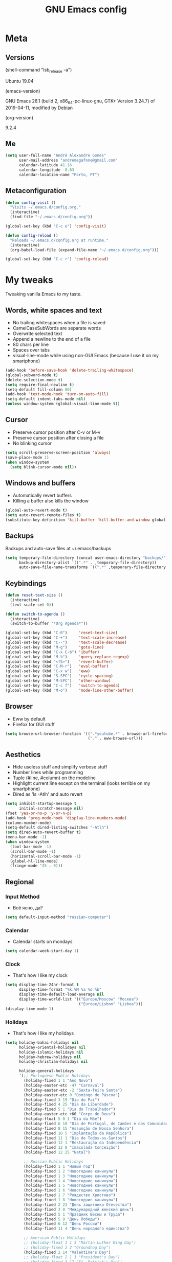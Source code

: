 #+TITLE: GNU Emacs config
#+OPTIONS: num:nil toc:nil email:t
#+PROPERTY: header-args :results silent

* Meta
** Versions
(shell-command "lsb_release -a")

Ubuntu 19.04

(emacs-version)

GNU Emacs 26.1 (build 2, x86_64-pc-linux-gnu, GTK+ Version 3.24.7) of
2019-04-11, modified by Debian

(org-version)

9.2.4

** Me
#+begin_src emacs-lisp
  (setq user-full-name "André Alexandre Gomes"
        user-mail-address "andremegafone@gmail.com"
        calendar-latitude 41.16
        calendar-longitude -8.63
        calendar-location-name "Porto, PT")
#+end_src

** Metaconfiguration
#+begin_src emacs-lisp
  (defun config-visit ()
    "Visits ~/.emacs.d/config.org."
    (interactive)
    (find-file "~/.emacs.d/config.org"))

  (global-set-key (kbd "C-c e") 'config-visit)

  (defun config-reload ()
    "Reloads ~/.emacs.d/config.org at runtime."
    (interactive)
    (org-babel-load-file (expand-file-name "~/.emacs.d/config.org")))

  (global-set-key (kbd "C-c r") 'config-reload)
#+end_src

* My tweaks
Tweaking vanilla Emacs to my taste.

** Words, white spaces and text
- No trailing whitespaces when a file is saved
- CamelCaseSubWords are separate words
- Overwrite selected text
- Append a newline to the end of a file
- 80 chars per line
- Spaces over tabs
- visual-line-mode while using non-GUI Emacs (because I use it on my smartphone)

#+begin_src emacs-lisp
  (add-hook 'before-save-hook 'delete-trailing-whitespace)
  (global-subword-mode t)
  (delete-selection-mode t)
  (setq require-final-newline t)
  (setq-default fill-column 80)
  (add-hook 'text-mode-hook 'turn-on-auto-fill)
  (setq-default indent-tabs-mode nil)
  (unless window-system (global-visual-line-mode t))
#+end_src

** Cursor
- Preserve cursor position after C-v or M-v
- Preserve cursor position after closing a file
- No blinking cursor

#+begin_src emacs-lisp
  (setq scroll-preserve-screen-position 'always)
  (save-place-mode 1)
  (when window-system
    (setq blink-cursor-mode nil))
#+end_src

** Windows and buffers
- Automatically revert buffers
- Killing a buffer also kills the window

#+begin_src emacs-lisp
  (global-auto-revert-mode t)
  (setq auto-revert-remote-files t)
  (substitute-key-definition 'kill-buffer 'kill-buffer-and-window global-map)
#+end_src

** Backups
Backups and auto-save files at ~/.emacs/backups

#+begin_src emacs-lisp
  (setq temporary-file-directory (concat user-emacs-directory "backups/")
        backup-directory-alist `((".*" . ,temporary-file-directory))
        auto-save-file-name-transforms `((".*" ,temporary-file-directory t)))
#+end_src

** Keybindings
#+begin_src emacs-lisp
  (defun reset-text-size ()
    (interactive)
    (text-scale-set 0))

  (defun switch-to-agenda ()
    (interactive)
    (switch-to-buffer "*Org Agenda*"))

  (global-set-key (kbd "C-0")     'reset-text-size)
  (global-set-key (kbd "C-+")     'text-scale-increase)
  (global-set-key (kbd "C--")     'text-scale-decrease)
  (global-set-key (kbd "M-g")     'goto-line)
  (global-set-key (kbd "C-x C-b") 'ibuffer)
  (global-set-key (kbd "M-%")     'query-replace-regexp)
  (global-set-key (kbd "<f5>")    'revert-buffer)
  (global-set-key (kbd "C-M-r")   'eval-buffer)
  (global-set-key (kbd "C-x w")   'eww)
  (global-set-key (kbd "S-SPC")   'cycle-spacing)
  (global-set-key (kbd "M-SPC")   'other-window)
  (global-set-key (kbd "C-c f")   'switch-to-agenda)
  (global-set-key (kbd "M-o")     'mode-line-other-buffer)
#+end_src

** Browser
- Eww by default
- Firefox for GUI stuff

#+begin_src emacs-lisp
  (setq browse-url-browser-function '((".*youtube.*" . browse-url-firefox)
                                      ("." . eww-browse-url)))
#+end_src

** Aesthetics
- Hide useless stuff and simplify verbose stuff
- Number lines while programming
- Tuple (#line, #column) on the modeline
- Highlight current line except on the terminal (looks terrible on my
  smartphone)
- Dired as 'ls -Atlh' and auto revert

#+begin_src emacs-lisp
  (setq inhibit-startup-message t
        initial-scratch-message nil)
  (fset 'yes-or-no-p 'y-or-n-p)
  (add-hook 'prog-mode-hook 'display-line-numbers-mode)
  (column-number-mode)
  (setq-default dired-listing-switches "-Atlh")
  (setq dired-auto-revert-buffer t)
  (menu-bar-mode -1)
  (when window-system
    (tool-bar-mode -1)
    (scroll-bar-mode -1)
    (horizontal-scroll-bar-mode -1)
    (global-hl-line-mode)
    (fringe-mode '(5 . 0)))
#+end_src

** Regional
*** Input Method
- Всё ясно, да?

#+begin_src emacs-lisp
  (setq default-input-method "russian-computer")
#+end_src

*** Calendar
- Calendar starts on mondays

#+begin_src emacs-lisp
  (setq calendar-week-start-day 1)
#+end_src

*** Clock
- That's how I like my clock

#+begin_src emacs-lisp
  (setq display-time-24hr-format t
        display-time-format "%k:%M %a %d %b"
        display-time-default-load-average nil
        display-time-world-list '(("Europe/Moscow" "Москва")
                                  ("Europe/Lisbon" "Lisboa")))
  (display-time-mode 1)
#+end_src

*** Holidays
- That's how I like my holidays

#+begin_src emacs-lisp
    (setq holiday-bahai-holidays nil
          holiday-oriental-holidays nil
          holiday-islamic-holidays nil
          holiday-hebrew-holidays nil
          holiday-christian-holidays nil

          holiday-general-holidays
          '(;; Portuguese Public Holidays
            (holiday-fixed 1 1 "Ano Novo")
            (holiday-easter-etc -47 "Carnaval")
            (holiday-easter-etc -2 "Sexta-feira Santa")
            (holiday-easter-etc 0 "Domingo de Páscoa")
            (holiday-fixed 3 19 "Dia do Pai")
            (holiday-fixed 4 25 "Dia da Liberdade")
            (holiday-fixed 5 1 "Dia do Trabalhador")
            (holiday-easter-etc +60 "Corpo de Deus")
            (holiday-float 5 0 1 "Dia da Mãe")
            (holiday-fixed 6 10 "Dia de Portugal, de Camões e das Comunidades Portuguesas")
            (holiday-fixed 8 15 "Assunção de Nossa Senhora")
            (holiday-fixed 10 5 "Implantação da República")
            (holiday-fixed 11 1 "Dia de Todos-os-Santos")
            (holiday-fixed 12 1 "Restauração da Independência")
            (holiday-fixed 12 8 "Imaculada Conceição")
            (holiday-fixed 12 25 "Natal")

            ;; Russian Public Holidays
            (holiday-fixed 1 1 "Новый год")
            (holiday-fixed 1 2 "Новогодние каникулы")
            (holiday-fixed 1 3 "Новогодние каникулы")
            (holiday-fixed 1 4 "Новогодние каникулы")
            (holiday-fixed 1 5 "Новогодние каникулы")
            (holiday-fixed 1 6 "Новогодние каникулы")
            (holiday-fixed 1 7 "Рождество Христово")
            (holiday-fixed 1 8 "Новогодние каникулы")
            (holiday-fixed 2 23 "День защитника Отечества")
            (holiday-fixed 3 8 "Международный женский день")
            (holiday-fixed 5 1 "Праздник Весны и Труда")
            (holiday-fixed 5 9 "День Победы")
            (holiday-fixed 6 12 "День России")
            (holiday-fixed 11 4 "День народного единства")

            ;; American Public Holidays
            ;; (holiday-float 1 1 3 "Martin Luther King Day")
            ;; (holiday-fixed 2 2 "Groundhog Day")
            (holiday-fixed 2 14 "Valentine's Day")
            ;; (holiday-float 2 1 3 "President's Day")
            ;; (holiday-fixed 3 17 "St. Patrick's Day")
            (holiday-fixed 4 1 "April Fools' Day")
            ;; (holiday-float 5 0 2 "Mother's Day")
            ;; (holiday-float 5 1 -1 "Memorial Day")
            ;; (holiday-fixed 6 14 "Flag Day")
            ;; (holiday-float 6 0 3 "Father's Day")
            ;; (holiday-fixed 7 4 "Independence Day")
            ;; (holiday-float 9 1 1 "Labor Day")
            ;; (holiday-float 10 1 2 "Columbus Day")
            (holiday-fixed 10 31 "Halloween")
            ;; (holiday-fixed 11 11 "Veteran's Day")
            ;; (holiday-float 11 4 4 "Thanksgiving")
            )

          holiday-other-holidays
          '(;; Days Off for 2019
            (holiday-fixed 12 24 "Day Off")
            (holiday-fixed 12 26 "Day Off")

            ;; Company Holidays for 2019
            (holiday-fixed 6 25 "Company Holiday")
            (holiday-fixed 6 26 "Company Holiday")
            (holiday-fixed 6 27 "Company Holiday")
            (holiday-fixed 6 28 "Company Holiday")
            (holiday-fixed 7 9 "Company Holiday")
            (holiday-fixed 7 10 "Company Holiday")
            (holiday-fixed 7 11 "Company Holiday")
            (holiday-fixed 7 12 "Company Holiday")
            (holiday-fixed 7 15 "Company Holiday")
            (holiday-fixed 7 16 "Company Holiday")
            (holiday-fixed 7 17 "Company Holiday")
            (holiday-fixed 7 18 "Company Holiday")
            (holiday-fixed 7 19 "Company Holiday"))

          holiday-local-holidays
          '(;; Porto, PT
            (holiday-fixed 6 24 "Dia de São João")))
#+end_src

* Org
#+begin_src emacs-lisp
  (use-package org
    :config
    (setq org-ellipsis " §"
          org-goto-interface 'outline-path-completion
          org-goto-max-level 10
          org-startup-indented t
          org-startup-with-inline-images t
          org-image-actual-width 500
          org-hide-leading-stars t
          ;; org-hide-emphasis-markers t
          org-special-ctrl-a/e t
          org-special-ctrl-k t
          org-return-follows-link t
          org-cycle-include-plain-lists 'integrate
          org-directory "~/NextCloud/org/"
          org-agenda-files '("~/NextCloud/org")
          org-refile-targets '((org-agenda-files :maxlevel . 5))
          org-refile-allow-creating-parent-nodes t
          org-agenda-skip-deadline-prewarning-if-scheduled t
          org-agenda-include-diary t
          org-agenda-span 10
          org-agenda-start-on-weekday nil
          org-todo-keywords '((sequence "TODO(t!)"
                                        "WIP(s!)"
                                        "WAITING(w@)"
                                        "|"
                                        "DONE(d!)"
                                        "NOT TODO(n@)"
                                        "CANCELED(c@)"))
          org-todo-keyword-faces '(("WIP" . "orange")
                                   ("WAITING" . "yellow"))
          org-src-fontify-natively t
          org-src-tab-acts-natively t
          org-src-window-setup 'current-window
          org-export-use-babel nil
          org-confirm-babel-evaluate nil
          org-highlight-latex-and-related (quote (latex script entities))
          org-format-latex-options
          (quote (:foreground default :background default :scale 2.0 :html-foreground "Black" :html-background "Transparent" :html-scale 1.0 :matchers
                              ("begin" "$1" "$" "$$" "\\(" "\\[")))
          orgtbl-mode t)
    (custom-set-faces '(org-ellipsis ((t (:foreground "gray70" :underline nil)))))
    (require 'org-tempo)
    (require 'ox-beamer)
    (add-to-list 'org-latex-packages-alist '("" "minted"))
    (setq org-latex-listings 'minted)
    ;; (setq org-latex-pdf-process
    ;;       '("xelatex -shell-escape -interaction nonstopmode -output-directory %o %f"))
    (add-to-list 'org-structure-template-alist '("el" . "src emacs-lisp"))
    (add-to-list 'org-structure-template-alist '("py" . "src python"))
    (add-to-list 'org-structure-template-alist '("hs" . "src haskell"))
    (add-to-list 'org-structure-template-alist '("sh" . "src sh"))
    (add-to-list 'org-structure-template-alist '("co" . "comment"))

    :bind
    ("\C-ca" . org-agenda)
    ("\C-cl" . org-store-link)
    ("\C-cc" . org-capture)
    ("C-c i" . org-time-stamp-inactive)
    ("C-c j" . aadcg/org-checkbox-next)
    ("<mouse-1>" . aadcg/org-checkbox-next))
#+end_src

** Extra
#+begin_src emacs-lisp
  (defun aadcg/org-checkbox-next ()
    "Mark checkboxes and sort"
    (interactive)
    (let ((home (point)))
      (when (org-at-item-checkbox-p)
        (org-toggle-checkbox)
        (org-sort-list nil ?x))
      (goto-char home)))

  (setq exec-path (append exec-path '("/usr/bin/tex")))

  (org-babel-do-load-languages
   'org-babel-load-languages
   '((emacs-lisp . t)
     (python     . t)
     (ipython    . t)
     (haskell    . t)
     (latex      . t)
     (shell      . t)
     (ditaa      . t)))

  (when window-system
    (use-package org-pdfview))

  (use-package ob-ipython)

  (use-package cdlatex
    :init
    (org-cdlatex-mode))

  (use-package org-tree-slide
    :config
    (setq org-tree-slide-slide-in-effect nil
          org-tree-slide-heading-emphasis t
          org-tree-slide-activate-message "Welcome to my presentation!"
          org-tree-slide-deactivate-message "Hope you have enjoyed!")
    :hook
    ((org-tree-slide-play . aadcg/presenting)
     (org-tree-slide-stop . aadcg/working)
     (org-tree-slide-play . global-command-log-mode)
     (org-tree-slide-stop . global-command-log-mode))
    :bind
    ("<f8>" . org-tree-slide-mode)
    ("<f7>" . org-tree-slide-play-with-timer))

  (defun aadcg/presenting ()
    "Select a light theme suitable for a presentation."
    (interactive)
    (disable-theme 'zenburn)
    (load-theme 'doneburn t)
    (transparency 100)
    (display-time-mode 0)
    (column-number-mode 0)
    (line-number-mode 0)
    (display-battery-mode 0)
    (text-scale-increase 4)
    (variable-pitch-mode))

  (defun aadcg/working ()
    "Select my favourite production theme."
    (interactive)
    (disable-theme 'doneburn)
    (load-theme 'zenburn t)
    (transparency 90)
    (display-time-mode 1)
    (column-number-mode 1)
    (line-number-mode 1)
    (display-battery-mode 1)
    (reset-text-size)
    (variable-pitch-mode)
    (delete-other-windows))
#+end_src

* Programming
** Python
#+begin_src emacs-lisp
  (use-package elpy
    :init
    (elpy-enable)
    ;; (elpy-mode)

    :config
    (setq python-shell-interpreter "ipython"
          python-shell-interpreter-args "-i --simple-prompt"
          python-shell-prompt-detect-failure-warning nil
          pyvenv-activate "~/anaconda3")
    ;; (add-to-list 'python-shell-completion-native-disabled-interpreters "jupyter")

    :bind
    ("C-c p" . elpy-autopep8-fix-code)
    ("C-c b" . elpy-black-fix-code))

  (use-package company-jedi
    :config (add-to-list 'company-backends 'company-jedi))

  (use-package ein)

  (add-hook 'python-mode-hook (lambda ()
                                (require 'sphinx-doc)
                                (sphinx-doc-mode t)))

  (add-hook 'python-mode-hook
            (setq-default electric-indent-inhibit t))
#+end_src

** Haskell
#+begin_src emacs-lisp
  (use-package haskell-mode)

  (add-hook 'haskell-mode-hook
            (lambda ()
              (haskell-doc-mode)
              (turn-on-haskell-indent)))
#+end_src

** \LaTeX
#+begin_src emacs-lisp
  (use-package auctex
    :defer t
    :config
    (setq TeX-auto-save t
          TeX-parse-self t)
    (setq-default TeX-master nil))
#+end_src

** Bash
*** Shell
Make M-n and M-p more intelligent in shell.

#+begin_src emacs-lisp
  (eval-after-load 'comint
    '(progn
       ;; originally on C-c M-r and C-c M-s
       (define-key comint-mode-map (kbd "M-p") #'comint-previous-matching-input-from-input)
       (define-key comint-mode-map (kbd "M-n") #'comint-next-matching-input-from-input)
       ;; originally on M-p and M-n
       (define-key comint-mode-map (kbd "C-c M-r") #'comint-previous-input)
       (define-key comint-mode-map (kbd "C-c M-s") #'comint-next-input)))
#+end_src

*** Eshell
I want eshell to behave like a typical terminal, i.e. I don't want tab to
cycle through different options.

#+begin_src emacs-lisp
(add-hook 'eshell-mode-hook
 (lambda ()
   (setq pcomplete-cycle-completions nil)))
#+end_src

Ivy in Eshell
#+begin_src emacs-lisp
  (add-hook 'eshell-mode-hook
    (lambda ()
      (define-key eshell-mode-map (kbd "<M-tab>") nil)
      (define-key eshell-mode-map (kbd "<tab>")
        (lambda () (interactive) (completion-at-point)))))
#+end_src

#+begin_src emacs-lisp
  (setq eshell-history-file-name "~/.bash_history"
        eshell-history-size 9999)
#+end_src

** JS
#+begin_src emacs-lisp
  ;; (add-hook 'js-mode-hook 'json-pretty-print-buffer-ordered)
#+end_src

** Projectile
#+begin_src emacs-lisp
  (use-package projectile
    :init
    (projectile-mode 1))
#+end_src

** Magit
#+begin_src emacs-lisp
  (use-package magit
    :config
    (setq magit-display-buffer-function
          (quote magit-display-buffer-same-window-except-diff-v1))
    :bind
    ("C-x g" . magit-status))
#+end_src

** Highlight uncommitted changes
#+begin_src emacs-lisp
  (use-package diff-hl
    :config
    (global-diff-hl-mode)
    (add-hook 'magit-post-refresh-hook 'diff-hl-magit-post-refresh))
#+end_src

** Yaml
#+begin_src emacs-lisp
  (use-package yaml-mode
    :config
    (add-to-list 'auto-mode-alist '("\\.yml\\'" . yaml-mode)))
#+end_src

** CSV
#+begin_src emacs-lisp
  (use-package csv-mode)
#+end_src

* Miscellaneous
** Checking
*** Flycheck
#+begin_src emacs-lisp
  (use-package flycheck
    :init
    (global-flycheck-mode t))
#+end_src

*** Flyspell
#+begin_src emacs-lisp
  (when window-system
    (use-package flyspell
      :config
      (flyspell-prog-mode)))
      ;; (when org-mode-hook
      ;;   (flyspell-mode-off))))
#+end_src

** PDF
#+begin_src emacs-lisp
  (when window-system
    (use-package pdf-tools
      :config
      (pdf-tools-install)
      (setq pdf-view-midnight-colors '("#d2c8c8" . "#3F3F3F"))
      :hook
      (pdf-tools-enabled . pdf-view-midnight-minor-mode)
      (pdf-tools-enabled . pdf-view-auto-slice-minor-mode)
      (pdf-tools-enabled . pdf-view-fit-height-to-window)))
#+end_src

** Parenthesis
#+begin_src emacs-lisp
  (use-package smartparens
    :config
    (require 'smartparens-config)
    (smartparens-global-strict-mode)
    (show-smartparens-global-mode)
    (sp-local-pair 'org-mode "$$" "$$"))
#+end_src

** Avy
#+begin_src emacs-lisp
  (use-package avy
    :bind ("C-r" . avy-goto-word-1))
#+end_src

** Expand region
#+begin_src emacs-lisp
  (use-package expand-region
    :bind ("C-=". 'er/expand-region))
#+end_src

** Emacs completion
#+begin_src emacs-lisp
  (use-package counsel
    :init
    (ivy-mode 1)
    (counsel-mode)

    :config
    (setq ivy-use-virtual-buffers t
          ivy-count-format "%d/%d "
          ivy-wrap t
          ivy-extra-directories nil
          ivy-initial-inputs-alist nil)
    (add-to-list 'ivy-format-functions-alist '(t . ivy-format-function-arrow))
    (when window-system
      (setq ivy-height 25))

    :bind
    ("C-x B" . ivy-switch-buffer-other-window)
    ("C-s" . swiper))

  (use-package smex)
#+end_src

** Auto-complete
#+begin_src emacs-lisp
  (use-package company
    :config
    (global-company-mode t)
    (setq company-idle-delay 0.1
          company-minimum-prefix-length 3)
    (define-key company-active-map (kbd "C-j") 'company-complete-selection)
    (define-key company-active-map (kbd "<tab>") 'company-complete-common-or-cycle)
    (define-key company-active-map (kbd "C-n") 'company-select-next)
    (define-key company-active-map (kbd "C-p") 'company-select-previous))
#+end_src

** YouTube
#+begin_src emacs-lisp
  (defun youtube-dl ()
    (interactive)
    (let* ((str (current-kill 0))
           (default-directory "~/Downloads")
           (proc (get-buffer-process (ansi-term "/bin/bash"))))
      (term-send-string
       proc
       (concat "cd ~/Downloads && youtube-dl " str "\n"))))
#+end_src

** Games
#+begin_src emacs-lisp
  (use-package typit)
#+end_src

** Command log
#+begin_src emacs-lisp
  (use-package command-log-mode
    :config
    (setq command-log-mode-auto-show t
          clm/log-command-indentation 8))
#+end_src

** COMMENT EXWM
#+begin_src emacs-lisp
  (use-package xelb)

  (use-package exwm)
#+end_src

* Aesthetics
Config [[https://www.emacswiki.org/emacs/ModeLineConfiguration][mode line]]
** Theme
#+begin_src emacs-lisp
  (defun transparency (value)
    "Sets the transparency of the frame window. 0=transparent/100=opaque."
    (interactive "nTransparency Value 0 - 100 opaque:")
    (set-frame-parameter (selected-frame) 'alpha value))

  (global-set-key (kbd "C-x t") 'transparency)

  (when window-system
    (use-package zenburn-theme
      :init
      (setq zenburn-scale-org-headlines t)
      (load-theme 'zenburn t)
      (transparency 90))

    (use-package doneburn-theme
      :defer t))
#+end_src

** Modeline
#+begin_src emacs-lisp
  (when window-system
    (use-package moody
      :config
      (setq moody-mode-line-height 25
            x-underline-at-descent-line t)
      (moody-replace-mode-line-buffer-identification)
      (moody-replace-vc-mode)))
#+end_src

#+begin_src emacs-lisp
  (when window-system
    (display-battery-mode))
#+end_src

** Minions
#+begin_src emacs-lisp
  (use-package minions
    :config
    (setq minions-mode-line-lighter ""
          minions-mode-line-delimiters '("" . ""))
    (minions-mode 1))
#+end_src

** Org bullets
#+begin_src emacs-lisp
  (use-package org-bullets
    :config
    (add-hook 'org-mode-hook (lambda () (org-bullets-mode 1)))
    (setq org-bullets-bullet-list '("◉" "○")))
#+end_src

** TODO Pretty mode
- State "TODO"       from              [2019-07-18 Thu 13:16]

Global pretty mode breaks html export of org-mode files when there are functions
in python source code blocks.

#+begin_src emacs-lisp
  (use-package pretty-mode
    :config
    (require 'pretty-mode)
    ;; (global-pretty-mode t)
    (pretty-activate-groups
     '(:sub-and-superscripts :arithmetic-nary :quantifiers :types)))
#+end_src

** Beacon
#+begin_src emacs-lisp
  (when window-system
    (use-package beacon
    :config
    (beacon-mode 1)
    (setq beacon-blink-when-window-scrolls nil)))
#+end_src

** Htmlize
#+begin_src emacs-lisp
  (use-package htmlize)
#+end_src

** Delimiters
#+begin_src emacs-lisp
  (use-package rainbow-delimiters
    :config
    (add-hook 'prog-mode-hook #'rainbow-delimiters-mode))
#+end_src

** Google Translate
#+begin_src emacs-lisp
  (use-package google-translate
    :config
    (defun google-translate--search-tkk () "Search TKK." (list 430675 2721866130)))
#+end_src

* TODO COMMENT
** TODO Org export Latex russian

** TODO Create repo with portuguese holidays
[[https://blog.aaronbieber.com/2015/08/04/authoring-emacs-packages.html][how to]]

** TODO term, ansi-term, shell and eshell
- [[https://emacs.stackexchange.com/questions/2101/terminal-is-not-fully-functional-over-ssh-in-a-shell-buffer][link1]]
- [[https://emacs.stackexchange.com/questions/27/how-can-i-use-my-local-emacs-client-as-the-editor-for-remote-machines-i-access/893#893][link2]]
- [[https://emacs.stackexchange.com/questions/241/what-are-all-the-ways-of-launching-a-shell-from-inside-emacs-and-what-are-their][link3]]
- [[https://emacs.stackexchange.com/questions/241/what-are-all-the-ways-of-launching-a-shell-from-inside-emacs-and-what-are-their/242#242][link4]]

** TODO add personal holidays in a private file

** TODO Emacs OS
- State "TODO"       from              [2019-05-12 Sun 15:20]

- [ ] Install Arch Linux
- [ ] EXWM
- [ ] Syncthing

https://askubuntu.com/questions/886315/starting-session-with-exwm

** TODO Gmail
[[https://www.emacswiki.org/emacs/GnusGmail][here]]

** TODO Syncthing for synchronizing org files?

** DONE Emacs CI
- State "DONE"       from "TODO"       [2019-06-09 Sun 23:09]
- State "TODO"       from              [2019-06-01 sáb 10:10]

#+begin_src sh
emacs -nw --batch --eval '(message (number-to-string (* 2 2)))'
#+end_src

** TODO Fancy TODO
[[https://thraxys.wordpress.com/2016/01/14/pimp-up-your-org-agenda/][here]]

* Startup
#+begin_src emacs-lisp
  (defun fullscreen ()
    (interactive)
    (x-send-client-message nil 0 nil "_NET_WM_STATE" 32
                           '(2 "_NET_WM_STATE_FULLSCREEN" 0)))

  (when window-system
    (fullscreen))

  (org-agenda-list 1)
  (delete-other-windows)
#+end_src

* Thanks
- [[https://github.com/BigNaNet/emacs][BigNaNet]]
- [[https://github.com/zamansky/using-emacs/blob/master/myinit.org][Mike Zamansky]]
- [[https://github.com/hrs/dotfiles/blob/master/emacs/.emacs.d/configuration.org][Harry Schwartz]]
- [[https://github.com/daedreth/UncleDavesEmacs][Dawid Eckert]]
